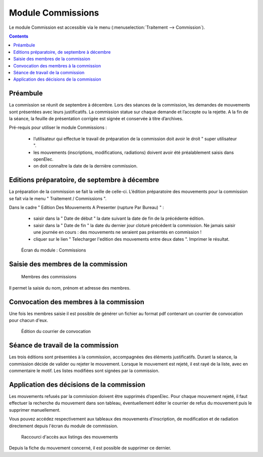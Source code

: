 ##################
Module Commissions
##################

Le module Commission est accessible via le menu
(:menuselection:`Traitement --> Commission`).

.. image:: a_module_commission_menu.png

.. contents::


Préambule
=========

La commission se réunit de septembre à décembre. Lors des séances de la
commission, les demandes de mouvements sont présentées avec leurs
justificatifs. La commission statue sur chaque demande et l’accepte ou
la rejette. A la fin de la séance, la feuille de présentation corrigée
est signée et conservée à titre d’archives.

Pré-requis pour utiliser le module Commissions :

    * l’utilisateur qui effectue le travail de préparation de la commission doit avoir le droit " super utilisateur ".

    * les mouvements (inscriptions, modifications, radiations) doivent avoir été préalablement saisis dans openElec.

    * on doit connaître la date de la dernière commission.


Editions préparatoire, de septembre à décembre
==============================================

La préparation de la commission se fait la veille de celle-ci.
L’édition préparatoire des mouvements pour la commission se fait
via le menu " Traitement / Commissions ".

Dans le cadre " Edition Des Mouvements A Presenter (rupture Par Bureau) " :

    * saisir dans la " Date de début " la date suivant la date de fin de la précédente édition.
    * saisir dans la " Date de fin " la date du dernier jour cloturé précédent la commission. Ne jamais saisir une journée en cours : des mouvements ne seraient pas présentés en commission !
    * cliquer sur le lien " Telecharger l'edition des mouvements entre deux dates ". Imprimer le résultat.

.. figure:: a_module_commission.png

    Écran du module : Commissions


Saisie des membres de la commission
===================================

.. figure:: a_module_commission_membres.png

    Membres des commissions

Il permet la saisie du nom, prénom et adresse des membres.

Convocation des membres à la commission
=======================================

Une fois les membres saisie il est possible de générer un fichier au format pdf contenant un courrier de convocation pour chacun d'eux.

.. figure:: a_module_commission_convocation.png

    Édition du courrier de convocation

Séance de travail de la commission
==================================

Les trois éditions sont présentées à la commission, accompagnées des
éléments justificatifs. Durant la séance, la commission décide de
valider ou rejeter le mouvement. Lorsque le mouvement est rejeté, il
est rayé de la liste, avec en commentaire le motif. Les listes
modifiées sont signées par la commission.

Application des décisions de la commission
==========================================

Les mouvements refusés par la commission doivent être supprimés
d’openElec. Pour chaque mouvement rejeté, il faut effectuer la recherche
du mouvement dans son tableau, éventuellement éditer le courrier de refus du mouvement
puis le supprimer manuellement.

Vous pouvez accédez respectivement aux tableaux des mouvements
d'inscription, de modification et de radiation directement
depuis l'écran du module de commission.

.. figure:: a_module_commission_boutons.png

    Raccourci d'accès aux listings des mouvements

Depuis la fiche du mouvement concerné, il est possible de supprimer ce dernier.

